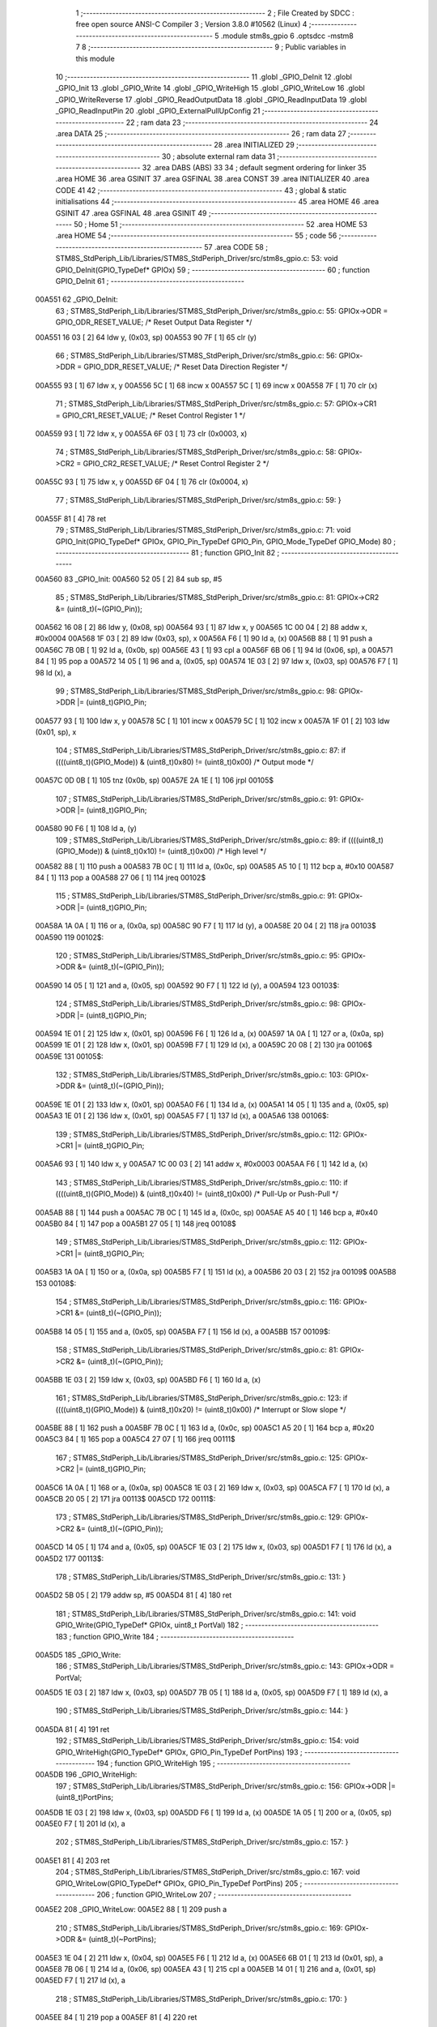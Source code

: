                                       1 ;--------------------------------------------------------
                                      2 ; File Created by SDCC : free open source ANSI-C Compiler
                                      3 ; Version 3.8.0 #10562 (Linux)
                                      4 ;--------------------------------------------------------
                                      5 	.module stm8s_gpio
                                      6 	.optsdcc -mstm8
                                      7 	
                                      8 ;--------------------------------------------------------
                                      9 ; Public variables in this module
                                     10 ;--------------------------------------------------------
                                     11 	.globl _GPIO_DeInit
                                     12 	.globl _GPIO_Init
                                     13 	.globl _GPIO_Write
                                     14 	.globl _GPIO_WriteHigh
                                     15 	.globl _GPIO_WriteLow
                                     16 	.globl _GPIO_WriteReverse
                                     17 	.globl _GPIO_ReadOutputData
                                     18 	.globl _GPIO_ReadInputData
                                     19 	.globl _GPIO_ReadInputPin
                                     20 	.globl _GPIO_ExternalPullUpConfig
                                     21 ;--------------------------------------------------------
                                     22 ; ram data
                                     23 ;--------------------------------------------------------
                                     24 	.area DATA
                                     25 ;--------------------------------------------------------
                                     26 ; ram data
                                     27 ;--------------------------------------------------------
                                     28 	.area INITIALIZED
                                     29 ;--------------------------------------------------------
                                     30 ; absolute external ram data
                                     31 ;--------------------------------------------------------
                                     32 	.area DABS (ABS)
                                     33 
                                     34 ; default segment ordering for linker
                                     35 	.area HOME
                                     36 	.area GSINIT
                                     37 	.area GSFINAL
                                     38 	.area CONST
                                     39 	.area INITIALIZER
                                     40 	.area CODE
                                     41 
                                     42 ;--------------------------------------------------------
                                     43 ; global & static initialisations
                                     44 ;--------------------------------------------------------
                                     45 	.area HOME
                                     46 	.area GSINIT
                                     47 	.area GSFINAL
                                     48 	.area GSINIT
                                     49 ;--------------------------------------------------------
                                     50 ; Home
                                     51 ;--------------------------------------------------------
                                     52 	.area HOME
                                     53 	.area HOME
                                     54 ;--------------------------------------------------------
                                     55 ; code
                                     56 ;--------------------------------------------------------
                                     57 	.area CODE
                                     58 ;	STM8S_StdPeriph_Lib/Libraries/STM8S_StdPeriph_Driver/src/stm8s_gpio.c: 53: void GPIO_DeInit(GPIO_TypeDef* GPIOx)
                                     59 ;	-----------------------------------------
                                     60 ;	 function GPIO_DeInit
                                     61 ;	-----------------------------------------
      00A551                         62 _GPIO_DeInit:
                                     63 ;	STM8S_StdPeriph_Lib/Libraries/STM8S_StdPeriph_Driver/src/stm8s_gpio.c: 55: GPIOx->ODR = GPIO_ODR_RESET_VALUE; /* Reset Output Data Register */
      00A551 16 03            [ 2]   64 	ldw	y, (0x03, sp)
      00A553 90 7F            [ 1]   65 	clr	(y)
                                     66 ;	STM8S_StdPeriph_Lib/Libraries/STM8S_StdPeriph_Driver/src/stm8s_gpio.c: 56: GPIOx->DDR = GPIO_DDR_RESET_VALUE; /* Reset Data Direction Register */
      00A555 93               [ 1]   67 	ldw	x, y
      00A556 5C               [ 1]   68 	incw	x
      00A557 5C               [ 1]   69 	incw	x
      00A558 7F               [ 1]   70 	clr	(x)
                                     71 ;	STM8S_StdPeriph_Lib/Libraries/STM8S_StdPeriph_Driver/src/stm8s_gpio.c: 57: GPIOx->CR1 = GPIO_CR1_RESET_VALUE; /* Reset Control Register 1 */
      00A559 93               [ 1]   72 	ldw	x, y
      00A55A 6F 03            [ 1]   73 	clr	(0x0003, x)
                                     74 ;	STM8S_StdPeriph_Lib/Libraries/STM8S_StdPeriph_Driver/src/stm8s_gpio.c: 58: GPIOx->CR2 = GPIO_CR2_RESET_VALUE; /* Reset Control Register 2 */
      00A55C 93               [ 1]   75 	ldw	x, y
      00A55D 6F 04            [ 1]   76 	clr	(0x0004, x)
                                     77 ;	STM8S_StdPeriph_Lib/Libraries/STM8S_StdPeriph_Driver/src/stm8s_gpio.c: 59: }
      00A55F 81               [ 4]   78 	ret
                                     79 ;	STM8S_StdPeriph_Lib/Libraries/STM8S_StdPeriph_Driver/src/stm8s_gpio.c: 71: void GPIO_Init(GPIO_TypeDef* GPIOx, GPIO_Pin_TypeDef GPIO_Pin, GPIO_Mode_TypeDef GPIO_Mode)
                                     80 ;	-----------------------------------------
                                     81 ;	 function GPIO_Init
                                     82 ;	-----------------------------------------
      00A560                         83 _GPIO_Init:
      00A560 52 05            [ 2]   84 	sub	sp, #5
                                     85 ;	STM8S_StdPeriph_Lib/Libraries/STM8S_StdPeriph_Driver/src/stm8s_gpio.c: 81: GPIOx->CR2 &= (uint8_t)(~(GPIO_Pin));
      00A562 16 08            [ 2]   86 	ldw	y, (0x08, sp)
      00A564 93               [ 1]   87 	ldw	x, y
      00A565 1C 00 04         [ 2]   88 	addw	x, #0x0004
      00A568 1F 03            [ 2]   89 	ldw	(0x03, sp), x
      00A56A F6               [ 1]   90 	ld	a, (x)
      00A56B 88               [ 1]   91 	push	a
      00A56C 7B 0B            [ 1]   92 	ld	a, (0x0b, sp)
      00A56E 43               [ 1]   93 	cpl	a
      00A56F 6B 06            [ 1]   94 	ld	(0x06, sp), a
      00A571 84               [ 1]   95 	pop	a
      00A572 14 05            [ 1]   96 	and	a, (0x05, sp)
      00A574 1E 03            [ 2]   97 	ldw	x, (0x03, sp)
      00A576 F7               [ 1]   98 	ld	(x), a
                                     99 ;	STM8S_StdPeriph_Lib/Libraries/STM8S_StdPeriph_Driver/src/stm8s_gpio.c: 98: GPIOx->DDR |= (uint8_t)GPIO_Pin;
      00A577 93               [ 1]  100 	ldw	x, y
      00A578 5C               [ 1]  101 	incw	x
      00A579 5C               [ 1]  102 	incw	x
      00A57A 1F 01            [ 2]  103 	ldw	(0x01, sp), x
                                    104 ;	STM8S_StdPeriph_Lib/Libraries/STM8S_StdPeriph_Driver/src/stm8s_gpio.c: 87: if ((((uint8_t)(GPIO_Mode)) & (uint8_t)0x80) != (uint8_t)0x00) /* Output mode */
      00A57C 0D 0B            [ 1]  105 	tnz	(0x0b, sp)
      00A57E 2A 1E            [ 1]  106 	jrpl	00105$
                                    107 ;	STM8S_StdPeriph_Lib/Libraries/STM8S_StdPeriph_Driver/src/stm8s_gpio.c: 91: GPIOx->ODR |= (uint8_t)GPIO_Pin;
      00A580 90 F6            [ 1]  108 	ld	a, (y)
                                    109 ;	STM8S_StdPeriph_Lib/Libraries/STM8S_StdPeriph_Driver/src/stm8s_gpio.c: 89: if ((((uint8_t)(GPIO_Mode)) & (uint8_t)0x10) != (uint8_t)0x00) /* High level */
      00A582 88               [ 1]  110 	push	a
      00A583 7B 0C            [ 1]  111 	ld	a, (0x0c, sp)
      00A585 A5 10            [ 1]  112 	bcp	a, #0x10
      00A587 84               [ 1]  113 	pop	a
      00A588 27 06            [ 1]  114 	jreq	00102$
                                    115 ;	STM8S_StdPeriph_Lib/Libraries/STM8S_StdPeriph_Driver/src/stm8s_gpio.c: 91: GPIOx->ODR |= (uint8_t)GPIO_Pin;
      00A58A 1A 0A            [ 1]  116 	or	a, (0x0a, sp)
      00A58C 90 F7            [ 1]  117 	ld	(y), a
      00A58E 20 04            [ 2]  118 	jra	00103$
      00A590                        119 00102$:
                                    120 ;	STM8S_StdPeriph_Lib/Libraries/STM8S_StdPeriph_Driver/src/stm8s_gpio.c: 95: GPIOx->ODR &= (uint8_t)(~(GPIO_Pin));
      00A590 14 05            [ 1]  121 	and	a, (0x05, sp)
      00A592 90 F7            [ 1]  122 	ld	(y), a
      00A594                        123 00103$:
                                    124 ;	STM8S_StdPeriph_Lib/Libraries/STM8S_StdPeriph_Driver/src/stm8s_gpio.c: 98: GPIOx->DDR |= (uint8_t)GPIO_Pin;
      00A594 1E 01            [ 2]  125 	ldw	x, (0x01, sp)
      00A596 F6               [ 1]  126 	ld	a, (x)
      00A597 1A 0A            [ 1]  127 	or	a, (0x0a, sp)
      00A599 1E 01            [ 2]  128 	ldw	x, (0x01, sp)
      00A59B F7               [ 1]  129 	ld	(x), a
      00A59C 20 08            [ 2]  130 	jra	00106$
      00A59E                        131 00105$:
                                    132 ;	STM8S_StdPeriph_Lib/Libraries/STM8S_StdPeriph_Driver/src/stm8s_gpio.c: 103: GPIOx->DDR &= (uint8_t)(~(GPIO_Pin));
      00A59E 1E 01            [ 2]  133 	ldw	x, (0x01, sp)
      00A5A0 F6               [ 1]  134 	ld	a, (x)
      00A5A1 14 05            [ 1]  135 	and	a, (0x05, sp)
      00A5A3 1E 01            [ 2]  136 	ldw	x, (0x01, sp)
      00A5A5 F7               [ 1]  137 	ld	(x), a
      00A5A6                        138 00106$:
                                    139 ;	STM8S_StdPeriph_Lib/Libraries/STM8S_StdPeriph_Driver/src/stm8s_gpio.c: 112: GPIOx->CR1 |= (uint8_t)GPIO_Pin;
      00A5A6 93               [ 1]  140 	ldw	x, y
      00A5A7 1C 00 03         [ 2]  141 	addw	x, #0x0003
      00A5AA F6               [ 1]  142 	ld	a, (x)
                                    143 ;	STM8S_StdPeriph_Lib/Libraries/STM8S_StdPeriph_Driver/src/stm8s_gpio.c: 110: if ((((uint8_t)(GPIO_Mode)) & (uint8_t)0x40) != (uint8_t)0x00) /* Pull-Up or Push-Pull */
      00A5AB 88               [ 1]  144 	push	a
      00A5AC 7B 0C            [ 1]  145 	ld	a, (0x0c, sp)
      00A5AE A5 40            [ 1]  146 	bcp	a, #0x40
      00A5B0 84               [ 1]  147 	pop	a
      00A5B1 27 05            [ 1]  148 	jreq	00108$
                                    149 ;	STM8S_StdPeriph_Lib/Libraries/STM8S_StdPeriph_Driver/src/stm8s_gpio.c: 112: GPIOx->CR1 |= (uint8_t)GPIO_Pin;
      00A5B3 1A 0A            [ 1]  150 	or	a, (0x0a, sp)
      00A5B5 F7               [ 1]  151 	ld	(x), a
      00A5B6 20 03            [ 2]  152 	jra	00109$
      00A5B8                        153 00108$:
                                    154 ;	STM8S_StdPeriph_Lib/Libraries/STM8S_StdPeriph_Driver/src/stm8s_gpio.c: 116: GPIOx->CR1 &= (uint8_t)(~(GPIO_Pin));
      00A5B8 14 05            [ 1]  155 	and	a, (0x05, sp)
      00A5BA F7               [ 1]  156 	ld	(x), a
      00A5BB                        157 00109$:
                                    158 ;	STM8S_StdPeriph_Lib/Libraries/STM8S_StdPeriph_Driver/src/stm8s_gpio.c: 81: GPIOx->CR2 &= (uint8_t)(~(GPIO_Pin));
      00A5BB 1E 03            [ 2]  159 	ldw	x, (0x03, sp)
      00A5BD F6               [ 1]  160 	ld	a, (x)
                                    161 ;	STM8S_StdPeriph_Lib/Libraries/STM8S_StdPeriph_Driver/src/stm8s_gpio.c: 123: if ((((uint8_t)(GPIO_Mode)) & (uint8_t)0x20) != (uint8_t)0x00) /* Interrupt or Slow slope */
      00A5BE 88               [ 1]  162 	push	a
      00A5BF 7B 0C            [ 1]  163 	ld	a, (0x0c, sp)
      00A5C1 A5 20            [ 1]  164 	bcp	a, #0x20
      00A5C3 84               [ 1]  165 	pop	a
      00A5C4 27 07            [ 1]  166 	jreq	00111$
                                    167 ;	STM8S_StdPeriph_Lib/Libraries/STM8S_StdPeriph_Driver/src/stm8s_gpio.c: 125: GPIOx->CR2 |= (uint8_t)GPIO_Pin;
      00A5C6 1A 0A            [ 1]  168 	or	a, (0x0a, sp)
      00A5C8 1E 03            [ 2]  169 	ldw	x, (0x03, sp)
      00A5CA F7               [ 1]  170 	ld	(x), a
      00A5CB 20 05            [ 2]  171 	jra	00113$
      00A5CD                        172 00111$:
                                    173 ;	STM8S_StdPeriph_Lib/Libraries/STM8S_StdPeriph_Driver/src/stm8s_gpio.c: 129: GPIOx->CR2 &= (uint8_t)(~(GPIO_Pin));
      00A5CD 14 05            [ 1]  174 	and	a, (0x05, sp)
      00A5CF 1E 03            [ 2]  175 	ldw	x, (0x03, sp)
      00A5D1 F7               [ 1]  176 	ld	(x), a
      00A5D2                        177 00113$:
                                    178 ;	STM8S_StdPeriph_Lib/Libraries/STM8S_StdPeriph_Driver/src/stm8s_gpio.c: 131: }
      00A5D2 5B 05            [ 2]  179 	addw	sp, #5
      00A5D4 81               [ 4]  180 	ret
                                    181 ;	STM8S_StdPeriph_Lib/Libraries/STM8S_StdPeriph_Driver/src/stm8s_gpio.c: 141: void GPIO_Write(GPIO_TypeDef* GPIOx, uint8_t PortVal)
                                    182 ;	-----------------------------------------
                                    183 ;	 function GPIO_Write
                                    184 ;	-----------------------------------------
      00A5D5                        185 _GPIO_Write:
                                    186 ;	STM8S_StdPeriph_Lib/Libraries/STM8S_StdPeriph_Driver/src/stm8s_gpio.c: 143: GPIOx->ODR = PortVal;
      00A5D5 1E 03            [ 2]  187 	ldw	x, (0x03, sp)
      00A5D7 7B 05            [ 1]  188 	ld	a, (0x05, sp)
      00A5D9 F7               [ 1]  189 	ld	(x), a
                                    190 ;	STM8S_StdPeriph_Lib/Libraries/STM8S_StdPeriph_Driver/src/stm8s_gpio.c: 144: }
      00A5DA 81               [ 4]  191 	ret
                                    192 ;	STM8S_StdPeriph_Lib/Libraries/STM8S_StdPeriph_Driver/src/stm8s_gpio.c: 154: void GPIO_WriteHigh(GPIO_TypeDef* GPIOx, GPIO_Pin_TypeDef PortPins)
                                    193 ;	-----------------------------------------
                                    194 ;	 function GPIO_WriteHigh
                                    195 ;	-----------------------------------------
      00A5DB                        196 _GPIO_WriteHigh:
                                    197 ;	STM8S_StdPeriph_Lib/Libraries/STM8S_StdPeriph_Driver/src/stm8s_gpio.c: 156: GPIOx->ODR |= (uint8_t)PortPins;
      00A5DB 1E 03            [ 2]  198 	ldw	x, (0x03, sp)
      00A5DD F6               [ 1]  199 	ld	a, (x)
      00A5DE 1A 05            [ 1]  200 	or	a, (0x05, sp)
      00A5E0 F7               [ 1]  201 	ld	(x), a
                                    202 ;	STM8S_StdPeriph_Lib/Libraries/STM8S_StdPeriph_Driver/src/stm8s_gpio.c: 157: }
      00A5E1 81               [ 4]  203 	ret
                                    204 ;	STM8S_StdPeriph_Lib/Libraries/STM8S_StdPeriph_Driver/src/stm8s_gpio.c: 167: void GPIO_WriteLow(GPIO_TypeDef* GPIOx, GPIO_Pin_TypeDef PortPins)
                                    205 ;	-----------------------------------------
                                    206 ;	 function GPIO_WriteLow
                                    207 ;	-----------------------------------------
      00A5E2                        208 _GPIO_WriteLow:
      00A5E2 88               [ 1]  209 	push	a
                                    210 ;	STM8S_StdPeriph_Lib/Libraries/STM8S_StdPeriph_Driver/src/stm8s_gpio.c: 169: GPIOx->ODR &= (uint8_t)(~PortPins);
      00A5E3 1E 04            [ 2]  211 	ldw	x, (0x04, sp)
      00A5E5 F6               [ 1]  212 	ld	a, (x)
      00A5E6 6B 01            [ 1]  213 	ld	(0x01, sp), a
      00A5E8 7B 06            [ 1]  214 	ld	a, (0x06, sp)
      00A5EA 43               [ 1]  215 	cpl	a
      00A5EB 14 01            [ 1]  216 	and	a, (0x01, sp)
      00A5ED F7               [ 1]  217 	ld	(x), a
                                    218 ;	STM8S_StdPeriph_Lib/Libraries/STM8S_StdPeriph_Driver/src/stm8s_gpio.c: 170: }
      00A5EE 84               [ 1]  219 	pop	a
      00A5EF 81               [ 4]  220 	ret
                                    221 ;	STM8S_StdPeriph_Lib/Libraries/STM8S_StdPeriph_Driver/src/stm8s_gpio.c: 180: void GPIO_WriteReverse(GPIO_TypeDef* GPIOx, GPIO_Pin_TypeDef PortPins)
                                    222 ;	-----------------------------------------
                                    223 ;	 function GPIO_WriteReverse
                                    224 ;	-----------------------------------------
      00A5F0                        225 _GPIO_WriteReverse:
                                    226 ;	STM8S_StdPeriph_Lib/Libraries/STM8S_StdPeriph_Driver/src/stm8s_gpio.c: 182: GPIOx->ODR ^= (uint8_t)PortPins;
      00A5F0 1E 03            [ 2]  227 	ldw	x, (0x03, sp)
      00A5F2 F6               [ 1]  228 	ld	a, (x)
      00A5F3 18 05            [ 1]  229 	xor	a, (0x05, sp)
      00A5F5 F7               [ 1]  230 	ld	(x), a
                                    231 ;	STM8S_StdPeriph_Lib/Libraries/STM8S_StdPeriph_Driver/src/stm8s_gpio.c: 183: }
      00A5F6 81               [ 4]  232 	ret
                                    233 ;	STM8S_StdPeriph_Lib/Libraries/STM8S_StdPeriph_Driver/src/stm8s_gpio.c: 191: uint8_t GPIO_ReadOutputData(GPIO_TypeDef* GPIOx)
                                    234 ;	-----------------------------------------
                                    235 ;	 function GPIO_ReadOutputData
                                    236 ;	-----------------------------------------
      00A5F7                        237 _GPIO_ReadOutputData:
                                    238 ;	STM8S_StdPeriph_Lib/Libraries/STM8S_StdPeriph_Driver/src/stm8s_gpio.c: 193: return ((uint8_t)GPIOx->ODR);
      00A5F7 1E 03            [ 2]  239 	ldw	x, (0x03, sp)
      00A5F9 F6               [ 1]  240 	ld	a, (x)
                                    241 ;	STM8S_StdPeriph_Lib/Libraries/STM8S_StdPeriph_Driver/src/stm8s_gpio.c: 194: }
      00A5FA 81               [ 4]  242 	ret
                                    243 ;	STM8S_StdPeriph_Lib/Libraries/STM8S_StdPeriph_Driver/src/stm8s_gpio.c: 202: uint8_t GPIO_ReadInputData(GPIO_TypeDef* GPIOx)
                                    244 ;	-----------------------------------------
                                    245 ;	 function GPIO_ReadInputData
                                    246 ;	-----------------------------------------
      00A5FB                        247 _GPIO_ReadInputData:
                                    248 ;	STM8S_StdPeriph_Lib/Libraries/STM8S_StdPeriph_Driver/src/stm8s_gpio.c: 204: return ((uint8_t)GPIOx->IDR);
      00A5FB 1E 03            [ 2]  249 	ldw	x, (0x03, sp)
      00A5FD E6 01            [ 1]  250 	ld	a, (0x1, x)
                                    251 ;	STM8S_StdPeriph_Lib/Libraries/STM8S_StdPeriph_Driver/src/stm8s_gpio.c: 205: }
      00A5FF 81               [ 4]  252 	ret
                                    253 ;	STM8S_StdPeriph_Lib/Libraries/STM8S_StdPeriph_Driver/src/stm8s_gpio.c: 213: BitStatus GPIO_ReadInputPin(GPIO_TypeDef* GPIOx, GPIO_Pin_TypeDef GPIO_Pin)
                                    254 ;	-----------------------------------------
                                    255 ;	 function GPIO_ReadInputPin
                                    256 ;	-----------------------------------------
      00A600                        257 _GPIO_ReadInputPin:
                                    258 ;	STM8S_StdPeriph_Lib/Libraries/STM8S_StdPeriph_Driver/src/stm8s_gpio.c: 215: return ((BitStatus)(GPIOx->IDR & (uint8_t)GPIO_Pin));
      00A600 1E 03            [ 2]  259 	ldw	x, (0x03, sp)
      00A602 E6 01            [ 1]  260 	ld	a, (0x1, x)
      00A604 14 05            [ 1]  261 	and	a, (0x05, sp)
                                    262 ;	STM8S_StdPeriph_Lib/Libraries/STM8S_StdPeriph_Driver/src/stm8s_gpio.c: 216: }
      00A606 81               [ 4]  263 	ret
                                    264 ;	STM8S_StdPeriph_Lib/Libraries/STM8S_StdPeriph_Driver/src/stm8s_gpio.c: 225: void GPIO_ExternalPullUpConfig(GPIO_TypeDef* GPIOx, GPIO_Pin_TypeDef GPIO_Pin, FunctionalState NewState)
                                    265 ;	-----------------------------------------
                                    266 ;	 function GPIO_ExternalPullUpConfig
                                    267 ;	-----------------------------------------
      00A607                        268 _GPIO_ExternalPullUpConfig:
      00A607 88               [ 1]  269 	push	a
                                    270 ;	STM8S_StdPeriph_Lib/Libraries/STM8S_StdPeriph_Driver/src/stm8s_gpio.c: 233: GPIOx->CR1 |= (uint8_t)GPIO_Pin;
      00A608 1E 04            [ 2]  271 	ldw	x, (0x04, sp)
      00A60A 1C 00 03         [ 2]  272 	addw	x, #0x0003
      00A60D F6               [ 1]  273 	ld	a, (x)
                                    274 ;	STM8S_StdPeriph_Lib/Libraries/STM8S_StdPeriph_Driver/src/stm8s_gpio.c: 231: if (NewState != DISABLE) /* External Pull-Up Set*/
      00A60E 0D 07            [ 1]  275 	tnz	(0x07, sp)
      00A610 27 05            [ 1]  276 	jreq	00102$
                                    277 ;	STM8S_StdPeriph_Lib/Libraries/STM8S_StdPeriph_Driver/src/stm8s_gpio.c: 233: GPIOx->CR1 |= (uint8_t)GPIO_Pin;
      00A612 1A 06            [ 1]  278 	or	a, (0x06, sp)
      00A614 F7               [ 1]  279 	ld	(x), a
      00A615 20 0A            [ 2]  280 	jra	00104$
      00A617                        281 00102$:
                                    282 ;	STM8S_StdPeriph_Lib/Libraries/STM8S_StdPeriph_Driver/src/stm8s_gpio.c: 236: GPIOx->CR1 &= (uint8_t)(~(GPIO_Pin));
      00A617 88               [ 1]  283 	push	a
      00A618 7B 07            [ 1]  284 	ld	a, (0x07, sp)
      00A61A 43               [ 1]  285 	cpl	a
      00A61B 6B 02            [ 1]  286 	ld	(0x02, sp), a
      00A61D 84               [ 1]  287 	pop	a
      00A61E 14 01            [ 1]  288 	and	a, (0x01, sp)
      00A620 F7               [ 1]  289 	ld	(x), a
      00A621                        290 00104$:
                                    291 ;	STM8S_StdPeriph_Lib/Libraries/STM8S_StdPeriph_Driver/src/stm8s_gpio.c: 238: }
      00A621 84               [ 1]  292 	pop	a
      00A622 81               [ 4]  293 	ret
                                    294 	.area CODE
                                    295 	.area CONST
                                    296 	.area INITIALIZER
                                    297 	.area CABS (ABS)
